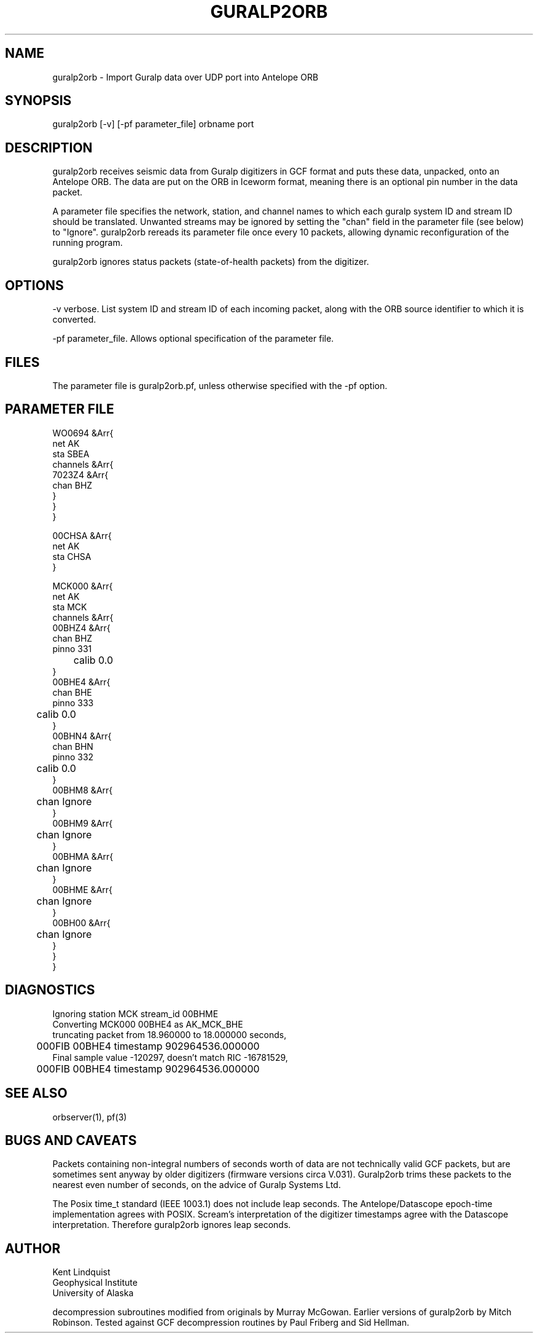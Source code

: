 .TH GURALP2ORB 1 $Date$
.SH NAME
guralp2orb \- Import Guralp data over UDP port into Antelope ORB
.SH SYNOPSIS
.nf
guralp2orb [-v] [-pf parameter_file] orbname port
.fi
.SH DESCRIPTION
guralp2orb receives seismic data from Guralp digitizers in GCF format
and puts these data, unpacked, onto an Antelope ORB. The data are put on
the ORB in Iceworm format, meaning there is an optional pin number in the
data packet. 

A parameter file specifies the network, station, and channel names to which
each guralp system ID and stream ID should be translated. Unwanted streams
may be ignored by setting the "chan" field in the parameter file (see below)
to "Ignore".  guralp2orb rereads its parameter file once every 10 packets,
allowing dynamic reconfiguration of the running program. 

guralp2orb ignores status packets (state-of-health packets) from the digitizer.
.SH OPTIONS
-v verbose. List system ID and stream ID of each incoming packet, along with
the ORB source identifier to which it is converted.

-pf parameter_file. Allows optional specification of the parameter file. 
.SH FILES
The parameter file is guralp2orb.pf, unless otherwise specified with the 
-pf option.
.SH PARAMETER FILE
.nf
WO0694 &Arr{
   net AK
   sta SBEA
   channels &Arr{
     7023Z4 &Arr{
        chan BHZ
     }
   }
}

00CHSA &Arr{
   net AK
   sta CHSA
}

MCK000 &Arr{
   net AK
   sta MCK
   channels &Arr{
     00BHZ4 &Arr{
        chan BHZ
        pinno 331
	calib 0.0
     }
     00BHE4 &Arr{
        chan BHE
        pinno 333
	calib 0.0
     }
     00BHN4 &Arr{
        chan BHN
        pinno 332
	calib 0.0
     }
     00BHM8 &Arr{
	chan Ignore
     }
     00BHM9 &Arr{
	chan Ignore
     }
     00BHMA &Arr{
	chan Ignore
     }
     00BHME &Arr{
	chan Ignore
     }
     00BH00 &Arr{
	chan Ignore
     }
   }
}
.fi
.SH DIAGNOSTICS
.nf
Ignoring station MCK stream_id 00BHME
Converting MCK000 00BHE4 as AK_MCK_BHE
truncating packet from 18.960000 to 18.000000 seconds,
	000FIB 00BHE4 timestamp 902964536.000000
Final sample value -120297, doesn't match RIC -16781529,
	000FIB 00BHE4 timestamp 902964536.000000
.fi
.SH "SEE ALSO"
.nf
orbserver(1), pf(3)
.fi
.SH "BUGS AND CAVEATS"
Packets containing non-integral numbers of seconds worth of data are
not technically valid GCF packets, but are sometimes sent anyway
by older digitizers (firmware versions circa V.031). Guralp2orb
trims these packets to the nearest even number of seconds, on the 
advice of Guralp Systems Ltd. 

The Posix time_t standard (IEEE 1003.1) does not include leap seconds. 
The Antelope/Datascope epoch-time implementation agrees with POSIX. 
Scream's interpretation of the digitizer timestamps agree with the
Datascope interpretation. Therefore guralp2orb ignores leap seconds. 

.SH AUTHOR
.nf
Kent Lindquist
Geophysical Institute
University of Alaska
.fi

decompression subroutines modified from originals
by Murray McGowan. Earlier versions of guralp2orb by Mitch Robinson.
Tested against GCF decompression routines by Paul Friberg and Sid Hellman.
